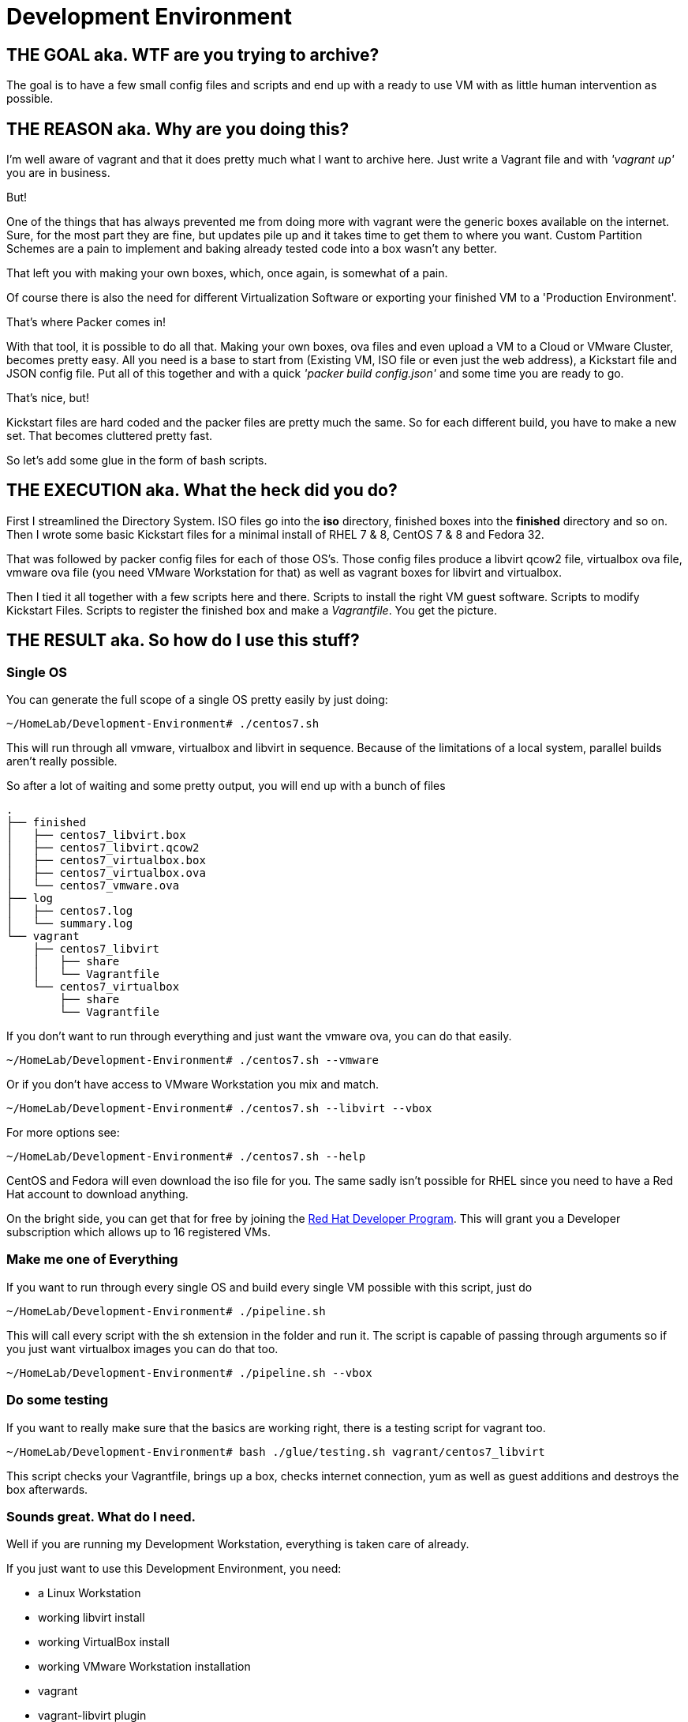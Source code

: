 = Development Environment

== THE GOAL aka. WTF are you trying to archive?

The goal is to have a few small config files and scripts and end up with a ready to use VM with as little human intervention as possible.

== THE REASON aka. Why are you doing this?

I'm well aware of vagrant and that it does pretty much what I want to archive here.
Just write a Vagrant file and with _'vagrant up'_ you are in business.

But!

One of the things that has always prevented me from doing more with vagrant were the generic boxes available on the internet.
Sure, for the most part they are fine, but updates pile up and it takes time to get them to where you want.
Custom Partition Schemes are a pain to implement and baking already tested code into a box wasn't any better.

That left you with making your own boxes, which, once again, is somewhat of a pain.

Of course there is also the need for different Virtualization Software or exporting your finished VM to a 'Production Environment'.

That's where Packer comes in!

With that tool, it is possible to do all that.
Making your own boxes, ova files and even upload a VM to a Cloud or VMware Cluster, becomes pretty easy.
All you need is a base to start from (Existing VM, ISO file or even just the web address), a Kickstart file and JSON config file.
Put all of this together and with a quick _'packer build config.json'_ and some time you are ready to go.

That's nice, but!

Kickstart files are hard coded and the packer files are pretty much the same.
So for each different build, you have to make a new set.
That becomes cluttered pretty fast.

So let's add some glue in the form of bash scripts.

== THE EXECUTION aka. What the heck did you do?

First I streamlined the Directory System.
ISO files go into the *iso* directory, finished boxes into the *finished* directory and so on.
Then I wrote some basic Kickstart files for a minimal install of RHEL 7 & 8, CentOS 7 & 8 and Fedora 32.

That was followed by packer config files for each of those OS's.
Those config files produce a libvirt qcow2 file, virtualbox ova file, vmware ova file (you need VMware Workstation for that) as well as vagrant boxes for libvirt and virtualbox.

Then I tied it all together with a few scripts here and there.
Scripts to install the right VM guest software.
Scripts to modify Kickstart Files.
Scripts to register the finished box and make a _Vagrantfile_.
You get the picture.

== THE RESULT aka. So how do I use this stuff?

=== Single OS
You can generate the full scope of a single OS pretty easily by just doing:

[source, bash]
----
~/HomeLab/Development-Environment# ./centos7.sh
----

This will run through all vmware, virtualbox and libvirt in sequence.
Because of the limitations of a local system, parallel builds aren't really possible.

So after a lot of waiting and some pretty output, you will end up with a bunch of files

[source, bash]
----
.
├── finished
│   ├── centos7_libvirt.box
│   ├── centos7_libvirt.qcow2
│   ├── centos7_virtualbox.box
│   ├── centos7_virtualbox.ova
│   └── centos7_vmware.ova
├── log
│   ├── centos7.log
│   └── summary.log
└── vagrant
    ├── centos7_libvirt
    │   ├── share
    │   └── Vagrantfile
    └── centos7_virtualbox
        ├── share
        └── Vagrantfile
----

If you don't want to run through everything and just want the vmware ova, you can do that easily.

[source, bash]
----
~/HomeLab/Development-Environment# ./centos7.sh --vmware
----

Or if you don't have access to VMware Workstation you mix and match.

[source, bash]
----
~/HomeLab/Development-Environment# ./centos7.sh --libvirt --vbox
----

For more options see:

[source, bash]
----
~/HomeLab/Development-Environment# ./centos7.sh --help
----

CentOS and Fedora will even download the iso file for you.
The same sadly isn't possible for RHEL since you need to have a Red Hat account to download anything.

On the bright side, you can get that for free by joining the https://developers.redhat.com/[Red Hat Developer Program].
This will grant you a Developer subscription which allows up to 16 registered VMs.

=== Make me one of Everything

If you want to run through every single OS and build every single VM possible with this script, just do

[source, bash]
----
~/HomeLab/Development-Environment# ./pipeline.sh
----

This will call every script with the sh extension in the folder and run it.
The script is capable of passing through arguments so if you just want virtualbox images you can do that too.

[source, bash]
----
~/HomeLab/Development-Environment# ./pipeline.sh --vbox
----

=== Do some testing

If you want to really make sure that the basics are working right, there is a testing script for vagrant too.

[source, bash]
----
~/HomeLab/Development-Environment# bash ./glue/testing.sh vagrant/centos7_libvirt
----

This script checks your Vagrantfile, brings up a box, checks internet connection, yum as well as guest additions and destroys the box afterwards.

=== Sounds great. What do I need.

Well if you are running my Development Workstation, everything is taken care of already.

If you just want to use this Development Environment, you need:

- a Linux Workstation
- working libvirt install
- working VirtualBox install
- working VMware Workstation installation
- vagrant
- vagrant-libvirt plugin
- packer
- wget
- Internet Access for all the VM guests
- nfs-utils

Of course if you don't have a VMware Workstation license you can skip past that and just run the script without generation vmware ova files.

To permanently disable vmware modify the following lines in _glue/common.sh_.

[source, bash]
----
75      --vmware)
76        pl+=("vmware")
77      ;;


101    export PROVIDER_LIST=( "vmware" "virtualbox" "libvirt" )
----

Delete lines 75 to 77 and remove vmware from the array in line 98 (line 101 before you removed three lines).

[source, bash]
----
75      --vbox)
76        pl+=("virtualbox")
77      ;;


98     export PROVIDER_LIST=( "virtualbox" "libvirt" )
----

If you don't want to enter your sudo Password every time you run a test against a Vagrantfile, add the following lines to your sudoers file.

[source, sudoers]
----
Cmnd_Alias VAGRANT_EXPORTS_CHOWN = /bin/chown 0\:0 /tmp/*
Cmnd_Alias VAGRANT_EXPORTS_MV = /bin/mv -f /tmp/* /etc/exports
Cmnd_Alias VAGRANT_NFSD_CHECK = /usr/bin/systemctl status --no-pager nfs-server.service
Cmnd_Alias VAGRANT_NFSD_START = /usr/bin/systemctl start nfs-server.service
Cmnd_Alias VAGRANT_NFSD_APPLY = /usr/sbin/exportfs -ar
%vagrant ALL=(root) NOPASSWD: VAGRANT_EXPORTS_CHOWN, VAGRANT_EXPORTS_MV, VAGRANT_NFSD_CHECK, VAGRANT_NFSD_START, VAGRANT_NFSD_APPLY
----

Add your user to the vagrant group and log in and out.
For a more detailed explanation see https://www.vagrantup.com/docs/synced-folders/nfs[the official documentation] near the bottom.

==== Red Hat

If you want to work with RHEL images, you need a few pieces more (annoying registration and subscription)

- vagrant-registration plugin
- RHEL ISO file
- Red Hat account
- RH Account information in a file

[source, bash]
.glue/rhel.pwd
----
RHEL_USER='YOUR_USER'
RHEL_PASS='YOUR_PASSWORD'
----

== MODIFICATION or What's the difference to vagrant init a generic box?

If you just want a running box, there isn't really any.

[source, bash]
----
vagrant init centos/7
----

is a lot faster than

[source, bash]
----
./centos7.sh --vbox
----

especially if the script has to download the ISO as well.

If you want to modify these boxes and bake in some other stuff or change partition schemes, that's where it gets interesting.

There are three files that govern the outcome of all of this.

- The Kickstart File at ./kickstart/name.ks
- The Packer Template file at ./packer/templates/name.json
- The Controll Script at ./name.sh

=== The Controll Script

The Script is just a list of Variables and sources the needed function.
It's short, documented an should be easily understandable.

=== The Packer Template

Those templates are pretty generic as well and most of the information gets imported via Environmental Variables.
The interesting part here is the "provisioners" section.
There you can add any scripts, ansible playbook, chef cookbooks and so on.
You can find more information about that https://www.packer.io/docs/templates/provisioners[here] and https://www.packer.io/docs/provisioners[here].

=== The Kickstart File

Those are pretty generic minimal installation Kickstart files.
The scripts only change the hostname to the one specified in The Controll Script and add the RedHat Account information if necessary.
While the whole Account info thing isn't strictly necessary, doing it this way, prevents accidentally uploading those same informations to git (separated file and gitignore for the win).
If you just want to bake in some more packages or do some other simple stuff, the *%post --interpreter=/bin/bash* part of the Kickstart file is your friend.

== Conclusion

Use my tools or not, but I had fun coming up with them so stay excellent and have fun ;)
